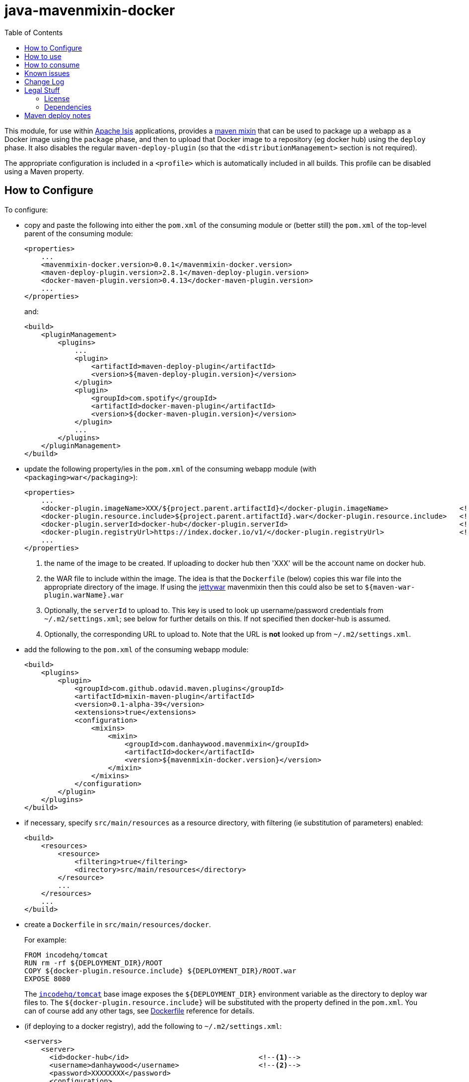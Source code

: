 = java-mavenmixin-docker
:_imagesdir: ./
:toc:


This module, for use within link:http://isis.apache.org[Apache Isis] applications, provides a link:https://github.com/odavid/maven-plugins[maven mixin] that can be used to package up a webapp as a Docker image using the `package` phase, and then to upload  that Docker image to a repository (eg docker hub) using the `deploy` phase.
It also disables the regular `maven-deploy-plugin` (so that the `<distributionManagement>` section is not required).

The appropriate configuration is included in a `<profile>` which is automatically included in all builds.
This profile can be disabled using a Maven property.



== How to Configure

To configure:

* copy and paste the following into either the `pom.xml` of the consuming module or (better still) the `pom.xml` of the top-level parent of the consuming module: +
+
[source,xml]
----
<properties>
    ...
    <mavenmixin-docker.version>0.0.1</mavenmixin-docker.version>
    <maven-deploy-plugin.version>2.8.1</maven-deploy-plugin.version>
    <docker-maven-plugin.version>0.4.13</docker-maven-plugin.version>
    ...
</properties>
----
+
and: +
+
[source,xml]
----
<build>
    <pluginManagement>
        <plugins>
            ...
            <plugin>
                <artifactId>maven-deploy-plugin</artifactId>
                <version>${maven-deploy-plugin.version}</version>
            </plugin>
            <plugin>
                <groupId>com.spotify</groupId>
                <artifactId>docker-maven-plugin</artifactId>
                <version>${docker-maven-plugin.version}</version>
            </plugin>
            ...
        </plugins>
    </pluginManagement>
</build>
----

* update the following property/ies in the `pom.xml` of the consuming webapp module (with `<packaging>war</packaging>`): +
+
[source,xml]
----
<properties>
    ...
    <docker-plugin.imageName>XXX/${project.parent.artifactId}</docker-plugin.imageName>                 <!--1-->
    <docker-plugin.resource.include>${project.parent.artifactId}.war</docker-plugin.resource.include>   <!--2-->
    <docker-plugin.serverId>docker-hub</docker-plugin.serverId>                                         <!--3-->
    <docker-plugin.registryUrl>https://index.docker.io/v1/</docker-plugin.registryUrl>                  <!--4-->
    ...
</properties>
----
<1> the name of the image to be created.
If uploading to docker hub then 'XXX' will be the account name on docker hub.
<2> the WAR file to include within the image.
The idea is that the `Dockerfile` (below) copies this war file into the appropriate directory of the image.
If using the link:https://github.com/danhaywood/java-mavenmixin-jettywar[jettywar] mavenmixin then this could also be set to `${maven-war-plugin.warName}.war` 
<3> Optionally, the `serverId` to upload to.
This key is used to look up username/password credentials from `~/.m2/settings.xml`; see below for further details on this.
If not specified then docker-hub is assumed.
<4> Optionally, the corresponding URL to upload to.
Note that the URL is *not* looked up from `~/.m2/settings.xml`.

* add the following to the `pom.xml` of the consuming webapp module: +
+
[source,xml]
----
<build>
    <plugins>
        <plugin>
            <groupId>com.github.odavid.maven.plugins</groupId>
            <artifactId>mixin-maven-plugin</artifactId>
            <version>0.1-alpha-39</version>
            <extensions>true</extensions>
            <configuration>
                <mixins>
                    <mixin>
                        <groupId>com.danhaywood.mavenmixin</groupId>
                        <artifactId>docker</artifactId>
                        <version>${mavenmixin-docker.version}</version>
                    </mixin>
                </mixins>
            </configuration>
        </plugin>
    </plugins>
</build>
----

* if necessary, specify `src/main/resources` as a resource directory, with filtering (ie substitution of parameters) enabled:

+
[source,xml]
----
<build>
    <resources>
        <resource>
            <filtering>true</filtering>
            <directory>src/main/resources</directory>
        </resource>
        ...
    </resources>
    ...
</build>
----

* create a `Dockerfile` in `src/main/resources/docker`. +
+
For example: +
+
[source,xml]
----
FROM incodehq/tomcat
RUN rm -rf ${DEPLOYMENT_DIR}/ROOT
COPY ${docker-plugin.resource.include} ${DEPLOYMENT_DIR}/ROOT.war
EXPOSE 8080
----
+
The link:https://hub.docker.com/r/incodehq/tomcat/~/dockerfile/[`incodehq/tomcat`] base image exposes the `${DEPLOYMENT_DIR}` environment variable as the directory to deploy war files to.
The `${docker-plugin.resource.include}` will be substituted with the property defined in the `pom.xml`.
You can of course add any other tags, see link:https://docs.docker.com/engine/reference/builder/#/label[Dockerfile] reference for details.

* (if deploying to a docker registry), add the following to `~/.m2/settings.xml`:
+
[source,xml]
----
<servers>
    <server>
      <id>docker-hub</id>                               <!--1-->
      <username>danhaywood</username>                   <!--2-->
      <password>XXXXXXXX</password>                     
      <configuration>
        <email>dan@haywood-associates.co.uk</email>
      </configuration>
    </server>
    ...
</servers>
----
<1> corresponds to the value of the `${docker-plugin.serverId}` property defined above
<2> username and password for the account defined for the repository (whose registry URL is defined by the `${docker-plugin.registryUrl}` property)





== How to use

To package the image file:

[source,bash]
----
mvn package
----

To tag the image locally:

[source,bash]
----
mvn install
----

To upload the image to the docker registry:

[source,bash]
----
mvn deploy
----

Or, to disable the (profile contributed by this) mixin, pass the following system property to `mvn`:

[source,bash]
----
mvn -Dskip.mavenmixin-docker
----

The underlying link:https://github.com/spotify/docker-maven-plugin#bind-docker-commands-to-maven-phases[docker-maven-plugin] also allows goals to be disabled using `-DskipDocker` and similar variants.



== How to consume

To run the image:

[source,bash]
----
docker run -d -p80:8080 XXX/imageName       
----

where `XXX/imageName` is the value of `${docker-plugin.imageName}` property specified in the consuming `pom.xml`.
It should then be possible to access the application from link:http://localhost[http://localhost].


As a slightly more complex example, we can run two docker images, one with postgres backend database and the other running the application itself:

[source,bash]
----
docker run --name postgres -d incodehq/postgres
----

and then:

[source,bash]
----
ISIS_OPTS=""
ISIS_OPTS=$ISIS_OPTS+"isis.persistor.datanucleus.impl.javax.jdo.option.ConnectionDriverName=org.postgresql.Driver"
ISIS_OPTS=$ISIS_OPTS+"||isis.persistor.datanucleus.impl.javax.jdo.option.ConnectionURL=jdbc:postgresql://db:5432/incodehq"
ISIS_OPTS=$ISIS_OPTS+"||isis.persistor.datanucleus.impl.javax.jdo.option.ConnectionUserName=incodehq"
ISIS_OPTS=$ISIS_OPTS+"||isis.persistor.datanucleus.impl.javax.jdo.option.ConnectionPassword=incodehq"

docker run --name imageName --link postgres:db -e ISIS_OPTS=$ISIS_OPTS -p 80:8080 -d XXX/imageName
----

Again, the application can be accessed from link:http://localhost[http://localhost].

NOTE: this requires that the postgres JDBC driver is part of the application being built.

== Known issues

None currently



== Change Log

* `0.0.1` - first release




== Legal Stuff

=== License

[source]
----
Copyright 2016~date Dan Haywood

Licensed under the Apache License, Version 2.0 (the
"License"); you may not use this file except in compliance
with the License.  You may obtain a copy of the License at

    http://www.apache.org/licenses/LICENSE-2.0

Unless required by applicable law or agreed to in writing,
software distributed under the License is distributed on an
"AS IS" BASIS, WITHOUT WARRANTIES OR CONDITIONS OF ANY
KIND, either express or implied.  See the License for the
specific language governing permissions and limitations
under the License.
----



=== Dependencies

This mixin module relies on the link:https://github.com/odavid/maven-plugins[com.github.odavid.maven.plugins:mixin-maven-plugin], released under Apache License v2.0.



== Maven deploy notes

The module is deployed using Sonatype's OSS support (see
http://central.sonatype.org/pages/apache-maven.html[user guide] and http://www.danhaywood.com/2013/07/11/deploying-artifacts-to-maven-central-repo/[this blog post]).

The `release.sh` script automates the release process.
It performs the following:

* performs a sanity check (`mvn clean install -o`) that everything builds ok
* bumps the `pom.xml` to a specified release version, and tag
* performs a double check (`mvn clean install -o`) that everything still builds ok
* releases the code using `mvn clean deploy`
* bumps the `pom.xml` to a specified release version

For example:

[source]
----
sh release.sh 0.0.1 \
              0.0.2-SNAPSHOT \
              dan@haywood-associates.co.uk \
              "this is not really my passphrase"
----

where

* `$1` is the release version
* `$2` is the snapshot version
* `$3` is the email of the secret key (`~/.gnupg/secring.gpg`) to use for signing
* `$4` is the corresponding passphrase for that secret key.

Other ways of specifying the key and passphrase are available, see the ``pgp-maven-plugin``'s
http://kohsuke.org/pgp-maven-plugin/secretkey.html[documentation]).

If the script completes successfully, then push changes:

[source]
----
git push origin master
git push origin 0.0.1
----

If the script fails to complete, then identify the cause, perform a `git reset --hard` to start over and fix the issue before trying again.
Note that in the `dom`'s `pom.xml` the `nexus-staging-maven-plugin` has the `autoReleaseAfterClose` setting set to `true` (to automatically stage, close and the release the repo).
You may want to set this to `false` if debugging an issue.

According to Sonatype's guide, it takes about 10 minutes to sync, but up to 2 hours to update http://search.maven.org[search].
